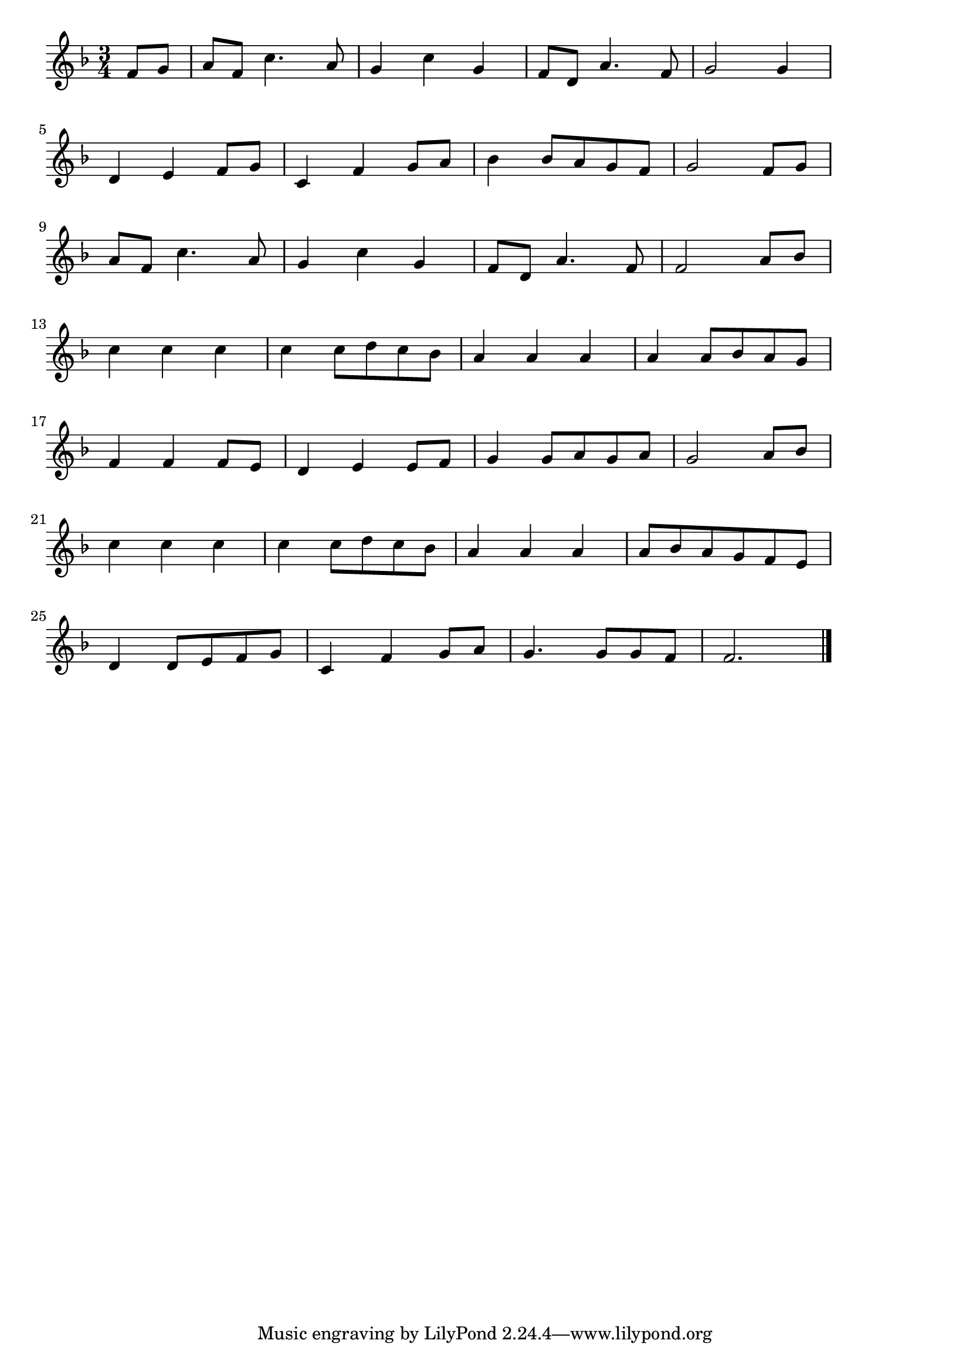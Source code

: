 \version "2.18.2"

% いつも何度でも(千と千尋の神隠し。よんでいるどこかむねのおくで)
% \index{いつも何度でも(千と千尋の神隠し。よんでいるどこかむねのおくで)}

\score {

\layout {
line-width = #170
indent = 0\mm
}

\relative c' {
\key f \major
\time 3/4
\set Score.tempoHideNote = ##t
\tempo 4=120
\numericTimeSignature

\partial 4
f8 g |
a f c'4. a8 |
g4 c g |
f8 d a'4. f8 |
g2 g4 |
\break
d e f8 g |
c,4 f g8 a |
bes4 bes8 a g f |
g2 f8 g |
\break
a f c'4. a8 |
g4 c g |
f8 d a'4. f8 |
f2 a8 bes |
\break
c4 c c |
c c8 d c bes |
a4 a a |
a a8 bes a g |
\break
f4 f f8 e |
d4 e e8 f |
g4 g8 a g a |
g2 a8 bes |
\break
c4 c c |
c c8 d c bes |
a4 a a |
a8 bes a g f e |
\break
d4 d8 e f g |
c,4 f g8 a |
g4.  g8 g f |
f2. |



\bar "|."
}

\midi {}

}
